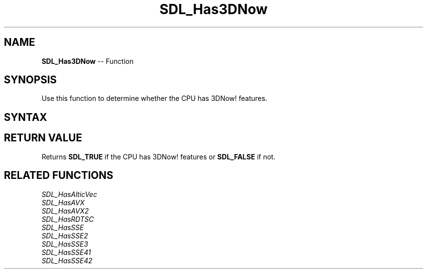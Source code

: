 .TH SDL_Has3DNow 3 "2018.10.07" "https://github.com/haxpor/sdl2-manpage" "SDL2"
.SH NAME
\fBSDL_Has3DNow\fR -- Function

.SH SYNOPSIS
Use this function to determine whether the CPU has 3DNow! features.

.SH SYNTAX
.TS
tab(:) allbox;
a.
T{
.nf
SDL_bool SDL_Has3DNow(void)
.fi
T}
.TE

.SH RETURN VALUE
Returns \fBSDL_TRUE\fR if the CPU has 3DNow! features or \fBSDL_FALSE\fR if not.

.SH RELATED FUNCTIONS
\fISDL_HasAlticVec\fR
.br
\fISDL_HasAVX\fR
.br
\fISDL_HasAVX2\fR
.br
\fISDL_HasRDTSC\fR
.br
\fISDL_HasSSE\fR
.br
\fISDL_HasSSE2\fR
.br
\fISDL_HasSSE3\fR
.br
\fISDL_HasSSE41\fR
.br
\fISDL_HasSSE42\fR
